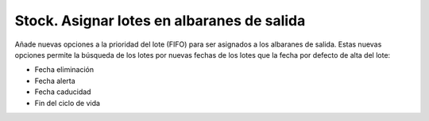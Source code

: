 ===========================================
Stock. Asignar lotes en albaranes de salida
===========================================

Añade nuevas opciones a la prioridad del lote (FIFO) para ser asignados a los albaranes
de salida. Estas nuevas opciones permite la búsqueda de los lotes por nuevas fechas de
los lotes que la fecha por defecto de alta del lote:

* Fecha eliminación
* Fecha alerta
* Fecha caducidad
* Fin del ciclo de vida
